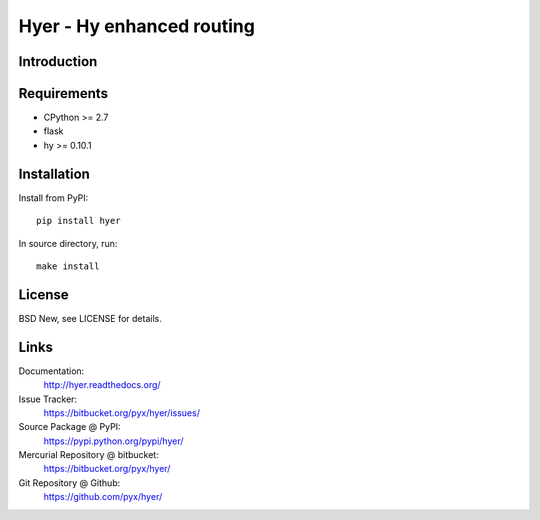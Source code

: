 ==========================
Hyer - Hy enhanced routing
==========================


Introduction
============



Requirements
============

- CPython >= 2.7
- flask
- hy >= 0.10.1


Installation
============

Install from PyPI::

  pip install hyer

In source directory, run::

  make install


License
=======

BSD New, see LICENSE for details.


Links
=====

Documentation:
  http://hyer.readthedocs.org/

Issue Tracker:
  https://bitbucket.org/pyx/hyer/issues/

Source Package @ PyPI:
  https://pypi.python.org/pypi/hyer/

Mercurial Repository @ bitbucket:
  https://bitbucket.org/pyx/hyer/

Git Repository @ Github:
  https://github.com/pyx/hyer/
